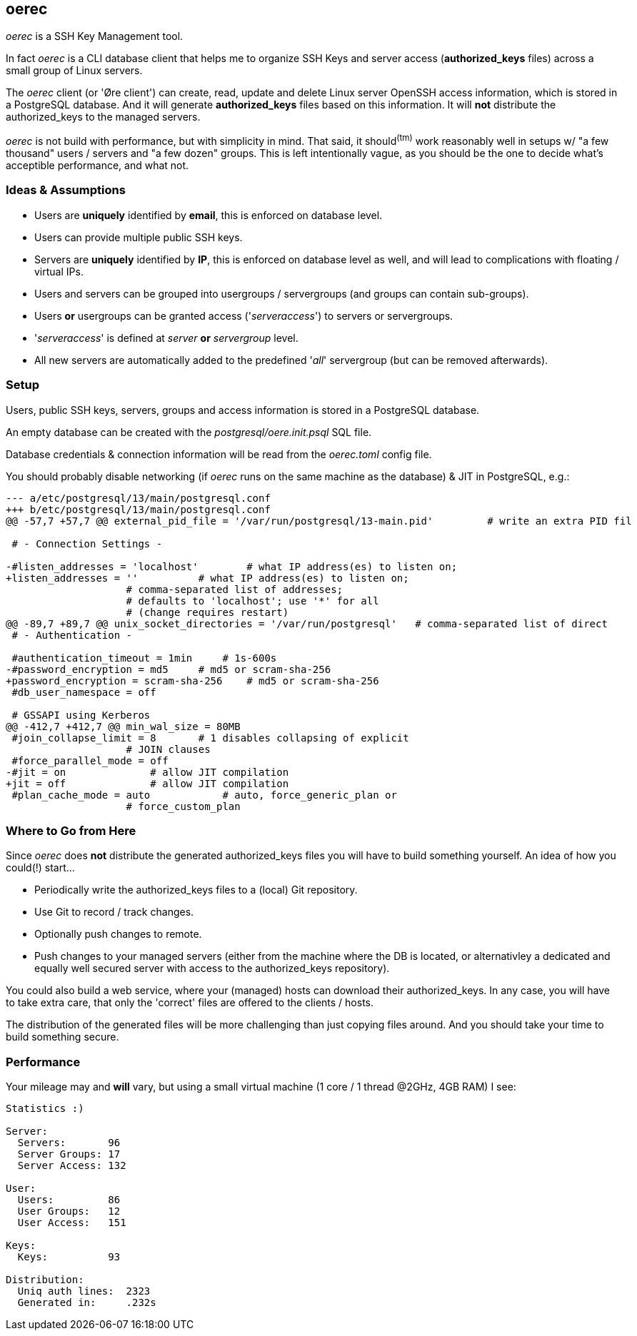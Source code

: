 oerec
-----

_oerec_ is a SSH Key Management tool.

In fact _oerec_ is a CLI database client that helps me to organize SSH Keys and server access (*authorized_keys* files) across a small group of Linux servers.

The _oerec_ client (or 'Øre client') can create, read, update and delete Linux server OpenSSH access information, which is stored in a PostgreSQL database. And it will generate *authorized_keys* files based on this information. It will *not* distribute the authorized_keys to the managed servers.

_oerec_ is not build with performance, but with simplicity in mind. That said, it should^(tm)^ work reasonably well in setups w/ "a few thousand" users / servers and "a few dozen" groups. This is left intentionally vague, as you should be the one to decide what's acceptible performance, and what not.

Ideas & Assumptions
~~~~~~~~~~~~~~~~~~~

- Users are *uniquely* identified by *email*, this is enforced on database level.
- Users can provide multiple public SSH keys.
- Servers are *uniquely* identified by *IP*, this is enforced on database level as well, and will lead to complications with floating / virtual IPs.
- Users and servers can be grouped into usergroups / servergroups (and groups can contain sub-groups).
- Users *or* usergroups can be granted access ('_serveraccess_') to servers or servergroups.
- '_serveraccess_' is defined at _server_ *or* _servergroup_ level.
- All new servers are automatically added to the predefined '_all_' servergroup (but can be removed afterwards).

Setup
~~~~~

Users, public SSH keys, servers, groups and access information is stored in a PostgreSQL database.

An empty database can be created with the _postgresql/oere.init.psql_ SQL file.

Database credentials & connection information will be read from the _oerec.toml_ config file.

You should probably disable networking (if _oerec_ runs on the same machine as the database) & JIT in PostgreSQL, e.g.:

[source,diff]
-------------
--- a/etc/postgresql/13/main/postgresql.conf
+++ b/etc/postgresql/13/main/postgresql.conf
@@ -57,7 +57,7 @@ external_pid_file = '/var/run/postgresql/13-main.pid'         # write an extra PID fil
 
 # - Connection Settings -
 
-#listen_addresses = 'localhost'        # what IP address(es) to listen on;
+listen_addresses = ''          # what IP address(es) to listen on;
                    # comma-separated list of addresses;
                    # defaults to 'localhost'; use '*' for all
                    # (change requires restart)
@@ -89,7 +89,7 @@ unix_socket_directories = '/var/run/postgresql'   # comma-separated list of direct
 # - Authentication -
 
 #authentication_timeout = 1min     # 1s-600s
-#password_encryption = md5     # md5 or scram-sha-256
+password_encryption = scram-sha-256    # md5 or scram-sha-256
 #db_user_namespace = off
 
 # GSSAPI using Kerberos
@@ -412,7 +412,7 @@ min_wal_size = 80MB
 #join_collapse_limit = 8       # 1 disables collapsing of explicit
                    # JOIN clauses
 #force_parallel_mode = off
-#jit = on              # allow JIT compilation
+jit = off              # allow JIT compilation
 #plan_cache_mode = auto            # auto, force_generic_plan or
                    # force_custom_plan
-------------

Where to Go from Here
~~~~~~~~~~~~~~~~~~~~~

Since _oerec_ does *not* distribute the generated authorized_keys files you will have to build something yourself. An idea of how you could(!) start...

- Periodically write the authorized_keys files to a (local) Git repository.
- Use Git to record / track changes.
- Optionally push changes to remote.
- Push changes to your managed servers (either from the machine where the DB is located, or alternativley a dedicated and equally well secured server with access to the authorized_keys repository).

You could also build a web service, where your (managed) hosts can download their authorized_keys. In any case, you will have to take extra care, that only the 'correct' files are offered to the clients / hosts.

The distribution of the generated files will be more challenging than just copying files around. And you should take your time to build something secure.

Performance
~~~~~~~~~~~

Your mileage may and *will* vary, but using a small virtual machine (1 core / 1 thread @2GHz, 4GB RAM) I see:

[source,text]
-------------
Statistics :)

Server:
  Servers:       96
  Server Groups: 17
  Server Access: 132

User:
  Users:         86
  User Groups:   12
  User Access:   151

Keys:
  Keys:          93

Distribution:
  Uniq auth lines:  2323
  Generated in:     .232s
-------------
